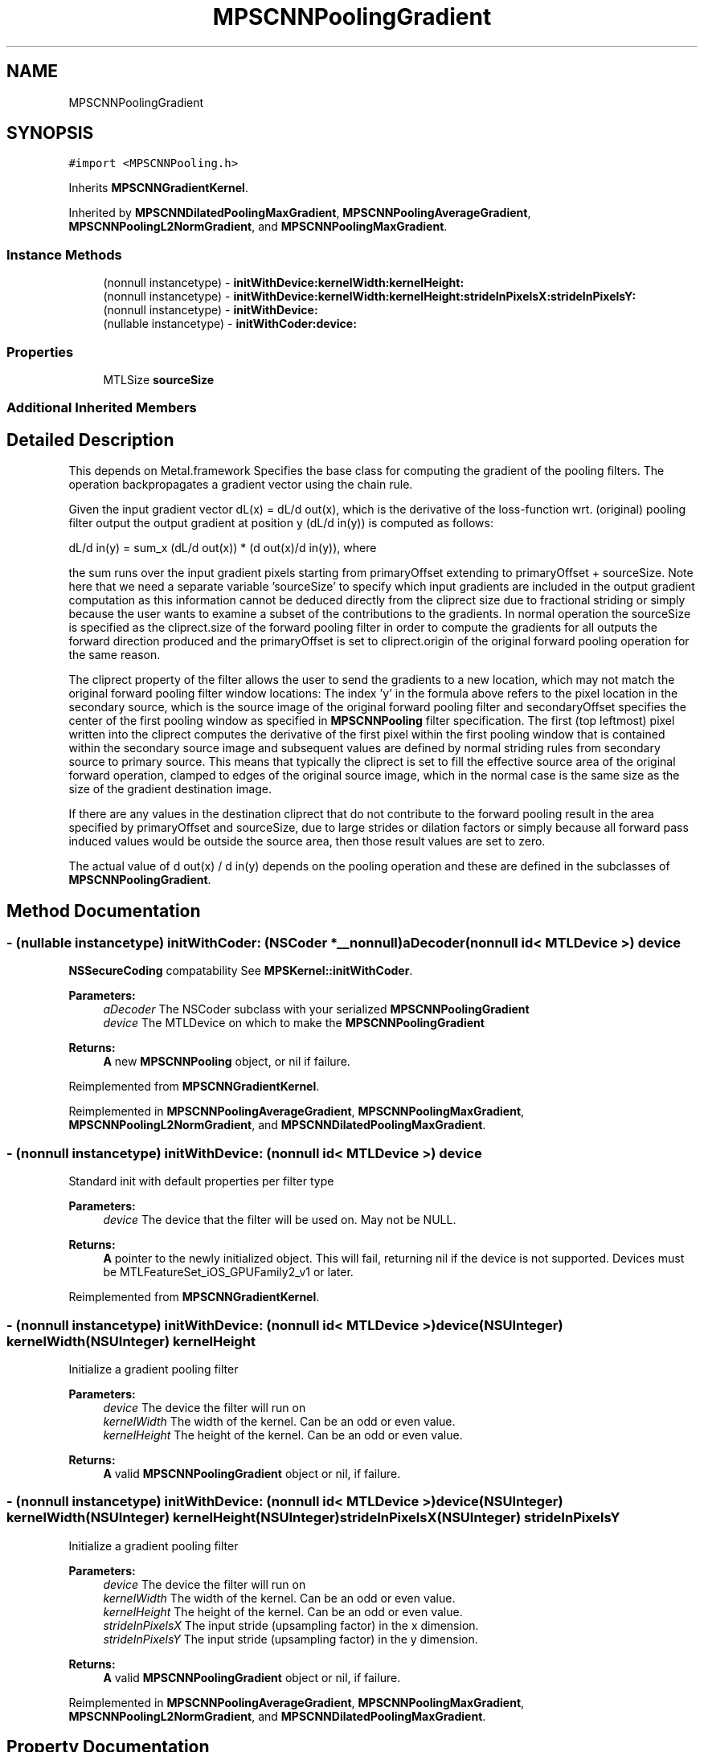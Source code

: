 .TH "MPSCNNPoolingGradient" 3 "Thu Feb 8 2018" "Version MetalPerformanceShaders-100" "MetalPerformanceShaders.framework" \" -*- nroff -*-
.ad l
.nh
.SH NAME
MPSCNNPoolingGradient
.SH SYNOPSIS
.br
.PP
.PP
\fC#import <MPSCNNPooling\&.h>\fP
.PP
Inherits \fBMPSCNNGradientKernel\fP\&.
.PP
Inherited by \fBMPSCNNDilatedPoolingMaxGradient\fP, \fBMPSCNNPoolingAverageGradient\fP, \fBMPSCNNPoolingL2NormGradient\fP, and \fBMPSCNNPoolingMaxGradient\fP\&.
.SS "Instance Methods"

.in +1c
.ti -1c
.RI "(nonnull instancetype) \- \fBinitWithDevice:kernelWidth:kernelHeight:\fP"
.br
.ti -1c
.RI "(nonnull instancetype) \- \fBinitWithDevice:kernelWidth:kernelHeight:strideInPixelsX:strideInPixelsY:\fP"
.br
.ti -1c
.RI "(nonnull instancetype) \- \fBinitWithDevice:\fP"
.br
.ti -1c
.RI "(nullable instancetype) \- \fBinitWithCoder:device:\fP"
.br
.in -1c
.SS "Properties"

.in +1c
.ti -1c
.RI "MTLSize \fBsourceSize\fP"
.br
.in -1c
.SS "Additional Inherited Members"
.SH "Detailed Description"
.PP 
This depends on Metal\&.framework  Specifies the base class for computing the gradient of the pooling filters\&. The operation backpropagates a gradient vector using the chain rule\&.
.PP
Given the input gradient vector dL(x) = dL/d out(x), which is the derivative of the loss-function wrt\&. (original) pooling filter output the output gradient at position y (dL/d in(y)) is computed as follows: 
.PP
.nf
dL/d in(y) = sum_x (dL/d out(x)) * (d out(x)/d in(y)), where

.fi
.PP
.PP
the sum runs over the input gradient pixels starting from primaryOffset extending to primaryOffset + sourceSize\&. Note here that we need a separate variable 'sourceSize' to specify which input gradients are included in the output gradient computation as this information cannot be deduced directly from the cliprect size due to fractional striding or simply because the user wants to examine a subset of the contributions to the gradients\&. In normal operation the sourceSize is specified as the cliprect\&.size of the forward pooling filter in order to compute the gradients for all outputs the forward direction produced and the primaryOffset is set to cliprect\&.origin of the original forward pooling operation for the same reason\&.
.PP
The cliprect property of the filter allows the user to send the gradients to a new location, which may not match the original forward pooling filter window locations: The index 'y' in the formula above refers to the pixel location in the secondary source, which is the source image of the original forward pooling filter and secondaryOffset specifies the center of the first pooling window as specified in \fBMPSCNNPooling\fP filter specification\&. The first (top leftmost) pixel written into the cliprect computes the derivative of the first pixel within the first pooling window that is contained within the secondary source image and subsequent values are defined by normal striding rules from secondary source to primary source\&. This means that typically the cliprect is set to fill the effective source area of the original forward operation, clamped to edges of the original source image, which in the normal case is the same size as the size of the gradient destination image\&.
.PP
If there are any values in the destination cliprect that do not contribute to the forward pooling result in the area specified by primaryOffset and sourceSize, due to large strides or dilation factors or simply because all forward pass induced values would be outside the source area, then those result values are set to zero\&.
.PP
The actual value of d out(x) / d in(y) depends on the pooling operation and these are defined in the subclasses of \fBMPSCNNPoolingGradient\fP\&. 
.SH "Method Documentation"
.PP 
.SS "\- (nullable instancetype) \fBinitWithCoder:\fP (NSCoder *__nonnull) aDecoder(nonnull id< MTLDevice >) device"
\fBNSSecureCoding\fP compatability  See \fBMPSKernel::initWithCoder\fP\&. 
.PP
\fBParameters:\fP
.RS 4
\fIaDecoder\fP The NSCoder subclass with your serialized \fBMPSCNNPoolingGradient\fP 
.br
\fIdevice\fP The MTLDevice on which to make the \fBMPSCNNPoolingGradient\fP 
.RE
.PP
\fBReturns:\fP
.RS 4
\fBA\fP new \fBMPSCNNPooling\fP object, or nil if failure\&. 
.RE
.PP

.PP
Reimplemented from \fBMPSCNNGradientKernel\fP\&.
.PP
Reimplemented in \fBMPSCNNPoolingAverageGradient\fP, \fBMPSCNNPoolingMaxGradient\fP, \fBMPSCNNPoolingL2NormGradient\fP, and \fBMPSCNNDilatedPoolingMaxGradient\fP\&.
.SS "\- (nonnull instancetype) initWithDevice: (nonnull id< MTLDevice >) device"
Standard init with default properties per filter type 
.PP
\fBParameters:\fP
.RS 4
\fIdevice\fP The device that the filter will be used on\&. May not be NULL\&. 
.RE
.PP
\fBReturns:\fP
.RS 4
\fBA\fP pointer to the newly initialized object\&. This will fail, returning nil if the device is not supported\&. Devices must be MTLFeatureSet_iOS_GPUFamily2_v1 or later\&. 
.RE
.PP

.PP
Reimplemented from \fBMPSCNNGradientKernel\fP\&.
.SS "\- (nonnull instancetype) \fBinitWithDevice:\fP (nonnull id< MTLDevice >) device(NSUInteger) kernelWidth(NSUInteger) kernelHeight"
Initialize a gradient pooling filter 
.PP
\fBParameters:\fP
.RS 4
\fIdevice\fP The device the filter will run on 
.br
\fIkernelWidth\fP The width of the kernel\&. Can be an odd or even value\&. 
.br
\fIkernelHeight\fP The height of the kernel\&. Can be an odd or even value\&. 
.RE
.PP
\fBReturns:\fP
.RS 4
\fBA\fP valid \fBMPSCNNPoolingGradient\fP object or nil, if failure\&. 
.RE
.PP

.SS "\- (nonnull instancetype) \fBinitWithDevice:\fP (nonnull id< MTLDevice >) device(NSUInteger) kernelWidth(NSUInteger) kernelHeight(NSUInteger) strideInPixelsX(NSUInteger) strideInPixelsY"
Initialize a gradient pooling filter 
.PP
\fBParameters:\fP
.RS 4
\fIdevice\fP The device the filter will run on 
.br
\fIkernelWidth\fP The width of the kernel\&. Can be an odd or even value\&. 
.br
\fIkernelHeight\fP The height of the kernel\&. Can be an odd or even value\&. 
.br
\fIstrideInPixelsX\fP The input stride (upsampling factor) in the x dimension\&. 
.br
\fIstrideInPixelsY\fP The input stride (upsampling factor) in the y dimension\&. 
.RE
.PP
\fBReturns:\fP
.RS 4
\fBA\fP valid \fBMPSCNNPoolingGradient\fP object or nil, if failure\&. 
.RE
.PP

.PP
Reimplemented in \fBMPSCNNPoolingAverageGradient\fP, \fBMPSCNNPoolingMaxGradient\fP, \fBMPSCNNPoolingL2NormGradient\fP, and \fBMPSCNNDilatedPoolingMaxGradient\fP\&.
.SH "Property Documentation"
.PP 
.SS "\- sourceSize\fC [read]\fP, \fC [write]\fP, \fC [nonatomic]\fP, \fC [assign]\fP"
An optional source size which defines together with primaryOffset, the set of input gradient pixels to take into account in the gradient computations\&.  \fBA\fP MTLSize that together with primaryOffset indicates which part of the source gradient to consider\&. If the area does not lie completely within the primary source image, the intersection between source area rectangle and primary source bounds is used\&. Default: \fBA\fP size where every component is NSUIntegerMax indicating the entire rest of the image, starting from an offset (see primaryOffset)\&. 

.SH "Author"
.PP 
Generated automatically by Doxygen for MetalPerformanceShaders\&.framework from the source code\&.
